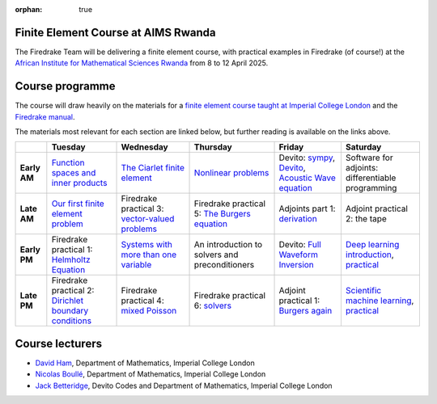 :orphan: true

.. title:: Finite Element Course at AIMS Research and Innovation Centre Rwanda

Finite Element Course at AIMS Rwanda
------------------------------------

The Firedrake Team will be delivering a finite element course, with practical
examples in Firedrake (of course!) at the `African Institute for Mathematical
Sciences Rwanda <https://aims.ac.rw>`__ from 8 to 12 April 2025.

Course programme
----------------

The course will draw heavily on the materials for a `finite element course
taught at Imperial College London <https://finite-element.github.io>`__ and the
`Firedrake manual
<https://www.firedrakeproject.org/documentation.html#manual>`__.

The materials most relevant for each section are linked below, but further
reading is available on the links above.

.. list-table::

  * -
    - **Tuesday**
    - **Wednesday**
    - **Thursday**
    - **Friday**
    - **Saturday**
  * - **Early AM**
    - `Function spaces and inner products <https://wp.doc.ic.ac.uk/spo/wp-content/uploads/sites/31/2013/11/notes.pdf>`__
    - `The Ciarlet finite element <https://finite-element.github.io/L2_fespaces.html>`__
    - `Nonlinear problems <https://finite-element.github.io/8_nonlinear_problems.html>`__
    - Devito: `sympy <https://colab.research.google.com/github/devitocodes/devito/blob/JDBetteridge%2Faims_25/examples/userapi/00_sympy.ipynb>`__, `Devito <https://colab.research.google.com/github/devitocodes/devito/blob/JDBetteridge%2Faims_25/examples/userapi/01_dsl.ipynb>`__, `Acoustic Wave equation <https://colab.research.google.com/github/devitocodes/devito/blob/JDBetteridge%2Faims_25/examples/seismic/tutorials/01_modelling.ipynb>`__
    - Software for adjoints: differentiable programming
  * - **Late AM**
    - `Our first finite element problem <https://finite-element.github.io/L1_introduction.html>`__
    - Firedrake practical 3: `vector-valued problems <https://colab.research.google.com/github/firedrakeproject/notebooks/blob/aims/03-elasticity.ipynb>`__
    - Firedrake practical 5: `The Burgers equation <https://colab.research.google.com/github/firedrakeproject/notebooks/blob/aims/04-burgers.ipynb>`__
    - Adjoints part 1: `derivation <https://www.firedrakeproject.org/adjoint.html>`__
    - Adjoint practical 2: the tape
  * - **Early PM**
    - Firedrake practical 1: `Helmholtz Equation <https://colab.research.google.com/github/firedrakeproject/notebooks/blob/aims/01-spd-helmholtz.ipynb>`__
    - `Systems with more than one variable <https://finite-element.github.io/9_mixed_problems.html>`__
    - An introduction to solvers and preconditioners
    - Devito: `Full Waveform Inversion <https://colab.research.google.com/github/devitocodes/devito/blob/JDBetteridge%2Faims_25/examples/seismic/tutorials/03_fwi.ipynb>`__
    - `Deep learning introduction <https://github.com/NBoulle/physics-driven-ml/raw/main/tutorials/intro_deep_learning.pdf>`__, `practical <https://colab.research.google.com/github/NBoulle/physics-driven-ml/blob/main/tutorials/Tutorial_1_ex.ipynb>`__
  * - **Late PM**
    - Firedrake practical 2: `Dirichlet boundary conditions <https://colab.research.google.com/github/firedrakeproject/notebooks/blob/aims/02-poisson.ipynb>`__
    - Firedrake practical 4: `mixed Poisson <https://colab.research.google.com/github/firedrakeproject/notebooks/blob/aims/05-mixed-poisson.ipynb>`__
    - Firedrake practical 6: `solvers <https://colab.research.google.com/github/firedrakeproject/notebooks/blob/aims/08-composable-solvers.ipynb>`__
    - Adjoint practical 1: `Burgers again <https://colab.research.google.com/github/firedrakeproject/notebooks/blob/aims/13_adjoint_calculations.ipynb>`__
    - `Scientific machine learning <https://github.com/NBoulle/physics-driven-ml/raw/main/tutorials/sciml_intro.pdf>`__, `practical <https://colab.research.google.com/github/NBoulle/physics-driven-ml/blob/main/tutorials/Tutorial_2_ex.ipynb>`__



Course lecturers
----------------

* `David Ham <https://profiles.imperial.ac.uk/david.ham>`__, Department of Mathematics, Imperial College London
* `Nicolas Boullé <https://profiles.imperial.ac.uk/n.boulle>`__, Department of Mathematics, Imperial College London
* `Jack Betteridge <https://www.devitocodes.com/about/#jack-betteridge-research-scientist>`__, Devito Codes and Department of Mathematics, Imperial College London


